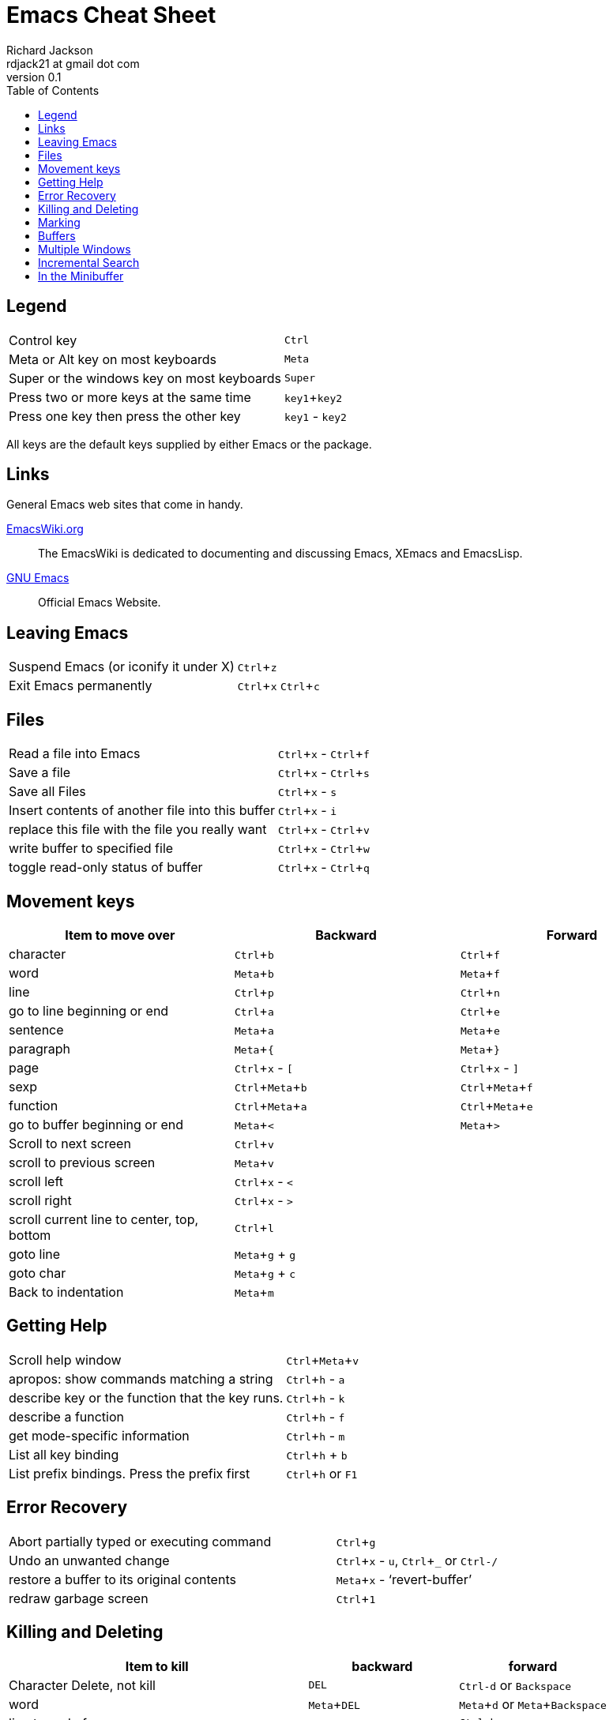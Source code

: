 :toc: left
:experimental:

= Emacs Cheat Sheet
:author: Richard Jackson
:email: rdjack21 at gmail dot com
:revnumber: 0.1

== Legend 

[cols="1,1"]
|===
|Control key
|kbd:[Ctrl]

|Meta or Alt key on most keyboards
|kbd:[Meta]

|Super or the windows key on most keyboards
|kbd:[Super]

|Press two or more keys at the same time
|kbd:[key1+key2]

|Press one key then press the other key
|kbd:[key1] - kbd:[key2]
|===

All keys are the default keys supplied by either Emacs or the package. 

== Links
General Emacs web sites that come in handy.

http://www.emacswiki.org/emacs?interface=en[EmacsWiki.org]::
The EmacsWiki is dedicated to documenting and discussing Emacs, XEmacs and EmacsLisp.

https://www.gnu.org/software/emacs/[GNU Emacs]::
Official Emacs Website. 

== Leaving Emacs

[cols="2,1"]
|===
|Suspend Emacs (or iconify it under X)
|kbd:[Ctrl+z]

|Exit Emacs permanently
|kbd:[Ctrl+x] kbd:[Ctrl+c]
|===

== Files

[cols="2,1"]
|===
|Read a file into Emacs
|kbd:[Ctrl+x] - kbd:[Ctrl+f]

|Save a file
|kbd:[Ctrl+x] - kbd:[Ctrl+s]

|Save all Files
|kbd:[Ctrl+x] - kbd:[s]

|Insert contents of another file into this buffer
|kbd:[Ctrl+x] - kbd:[i]

|replace this file with the file you really want
|kbd:[Ctrl+x] - kbd:[Ctrl+v]

|write buffer to specified file
|kbd:[Ctrl+x] - kbd:[Ctrl+w]

|toggle read-only status of buffer
|kbd:[Ctrl+x] - kbd:[Ctrl+q]
|===

== Movement keys

[cols="1,1,1", options="header"]
|===
|Item to move over
|Backward
|Forward

|character
|kbd:[Ctrl+b]
|kbd:[Ctrl+f]

|word
|kbd:[Meta+b]
|kbd:[Meta+f]

|line
|kbd:[Ctrl+p]
|kbd:[Ctrl+n]

|go to line beginning or end
|kbd:[Ctrl+a]
|kbd:[Ctrl+e]

|sentence
|kbd:[Meta+a]
|kbd:[Meta+e]

|paragraph
|kbd:[Meta+{]
|kbd:[Meta+}]

|page
|kbd:[Ctrl+x] - kbd:[[]
|kbd:[Ctrl+x] - kbd:[\]]

|sexp
|kbd:[Ctrl+Meta+b]
|kbd:[Ctrl+Meta+f]

|function
|kbd:[Ctrl+Meta+a]
|kbd:[Ctrl+Meta+e]

|go to buffer beginning or end
|kbd:[Meta+<]
|kbd:[Meta+>]

|Scroll to next screen
|kbd:[Ctrl+v]
|

|scroll to previous screen
|kbd:[Meta+v]
|

|scroll left
|kbd:[Ctrl+x] - kbd:[<]
|

|scroll right
|kbd:[Ctrl+x] - kbd:[>]
|

|scroll current line to center, top, bottom
|kbd:[Ctrl+l]
|

|goto line
|kbd:[Meta+g] + kbd:[g]
|

|goto char
|kbd:[Meta+g] + kbd:[c]
|

|Back to indentation
|kbd:[Meta+m]
|
|===

== Getting Help

[cols="2,1"]
|===
|Scroll help window
|kbd:[Ctrl+Meta+v]

|apropos: show commands matching a string
|kbd:[Ctrl+h] - kbd:[a]

|describe key or the function that the key runs.
|kbd:[Ctrl+h] - kbd:[k]

|describe a function
|kbd:[Ctrl+h] - kbd:[f]

|get mode-specific information
|kbd:[Ctrl+h] - kbd:[m]

|List all key binding
|kbd:[Ctrl+h] + kbd:[b]

|List prefix bindings. Press the prefix first
|kbd:[Ctrl+h] or kbd:[F1]
|===

== Error Recovery

[cols="2,1"]
|===
|Abort partially typed or executing command
|kbd:[Ctrl+g]

|Undo an unwanted change
|kbd:[Ctrl+x] - kbd:[u], kbd:[Ctrl+_] or kbd:[Ctrl-/]

|restore a buffer to its original contents
|kbd:[Meta+x] - '`revert-buffer`'

|redraw garbage screen
|kbd:[Ctrl+1]
|===

== Killing and Deleting

[cols="2,1,1", options="header"]
|===
|Item to kill
|backward
|forward

|Character Delete, not kill
|kbd:[DEL]
|kbd:[Ctrl-d] or kbd:[Backspace]

|word
|kbd:[Meta+DEL]
|kbd:[Meta+d] or kbd:[Meta+Backspace]

|line to end of
|kbd:[Meta+0] - kbd:[Ctrl+k]
|kbd:[Ctrl-k]

|sentence
|kbd:[Ctrl-x] - kbd:[DEL]
|kbd:[Meta-k]

|sexp
|kbd:[Meta+-] - kbd:[Ctrl+Meta+k]
|kbd:[Ctrl+Meta+k]

|Kill region
|kbd:[Ctrl+w]
|

|copy region to kill ring
|kbd:[Meta+w]
|

|Kill through next occurrence of char
|kbd:[Meta+z] - '`char`'
|

|Yank back last thing killed
|kbd:[Ctrl+y]
|

|Replace last yank with previous kill
|kbd:[Meta+y]
|
|===

== Marking

[cols="2,1"]
|===
|set mark here
|kbd:[Ctrl+@] or kbd:[Ctrl+Space]

|exchange point and mark
|kbd:[Ctrl+x] - kbd:[Ctrl+x]

|set mark _arg_ words away
|kbd:[Meta-@]

|mark paragraph
|kbd:[Meta+h]

|mark page
|kbd:[Ctrl+x] - kbd:[Ctrl+p]

|mark sexp
|kbd:[Ctrl+Meta+@]

|mark function
|kbd:[Ctrl+Meta+h]

|mark entire buffer
|kbd:[Ctrl+x] - kbd:[h]
|===

== Buffers

[cols="2,1"]
|===
|Select another buffer
|kbd:[Ctrl+x] - kbd:[b]

|list all buffers
|kbd:[Ctrl+x] - kbd:[Ctrl+b]

|kill a buffer
|kbd:[Ctrl+x] - kbd:[k]
|===

== Multiple Windows

[cols="2,1"]
|===
|Delete all other windows
|kbd:[Ctrl+x] - kbd:[1]

|Split window, above and below
|kbd:[Ctrl+x] - kbd:[2]

|Delete this window
|kbd:[Ctrl+x] - kbd:[0]

|Split window, side by side
|kbd:[Ctrl+x] - kbd:[3]

|Scroll other window
|kbd:[Ctrl+Meta+v]

|Switch cursor to another window
|kbd:[Ctrl+x] - kbd:[o]
|===

== Incremental Search

[cols="2,1"]
|===
|Search forward
|kbd:[Ctrl+s]

|search backward
|kbd:[Ctrl+r]

|regular expression search
|kbd:[Ctrl+Meta+s]

|reverse regular expression search
|kbd:[Ctrl+Meta+r]

|select previous search string
|kbd:[Meta+p]

|select next later search string
|kbd:[Meta+n]

|exit incremental search
|kbd:[Enter]

|Undo effect of last character
|kbd:[Delete]

|abort current search
|kbd:[Ctrl+g]
|===

Use kbd:[Ctrl+s] or kbd:[Ctrl+r] to repeat the search in either direction.

== In the Minibuffer

[cols="2,1"]
|===
|Complete as much as possible
|kbd:[TAB]

|Complete up to one word
|kbd:[Space]

|Complete and execute
|kbd:[Enter]

|Show possible completions
|kbd:[?]

|Fetch previous minibuffer input
|kbd:[Meta+p]

|Fetch later minibuffer input or default
|kbd:[Meta+n]

|Regexp search backward through history
|kbd:[Meta+r]

|Regexp search forward through history
|kbd:[Meta+s]

|Edit and repeat the last command that used the minibuffer
|kbd:[Ctrl+x] - kbd:[Escape] - kbd:[Escape]

|Activate menu bar items on text terminals
|kbd:[F10]
|===

